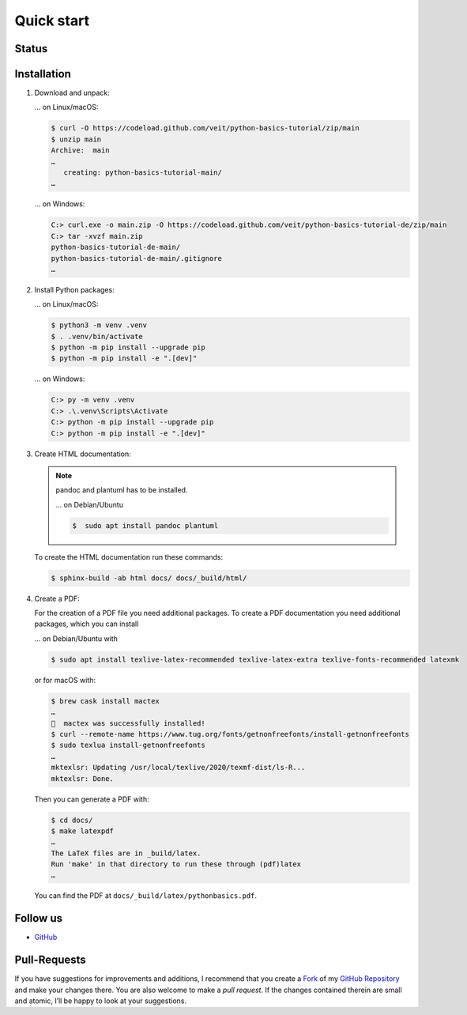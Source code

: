 Quick start
===========

Status
------

.. image:: https://img.shields.io/github/contributors/veit/python-basics-tutorial.svg
   :alt: Contributors
   :target: https://github.com/veit/python-basics-tutorial/graphs/contributors
.. image:: https://img.shields.io/github/license/veit/python-basics-tutorial.svg
   :alt: License
   :target: https://github.com/veit/python-basics-tutorial/blob/main/LICENSE
.. image:: https://readthedocs.org/projects/python-basics-tutorial/badge/?version=latest
   :alt: Docs
   :target: https://python-basics-tutorial.readthedocs.io/en/latest/

Installation
------------

#. Download and unpack:

   … on Linux/macOS:

   .. code-block:: console

      $ curl -O https://codeload.github.com/veit/python-basics-tutorial/zip/main
      $ unzip main
      Archive:  main
      …
         creating: python-basics-tutorial-main/
      …

   … on Windows:

   .. code-block:: ps1con

      C:> curl.exe -o main.zip -O https://codeload.github.com/veit/python-basics-tutorial-de/zip/main
      C:> tar -xvzf main.zip
      python-basics-tutorial-de-main/
      python-basics-tutorial-de-main/.gitignore
      …

#. Install Python packages:

   … on Linux/macOS:

   .. code-block:: console

      $ python3 -m venv .venv
      $ . .venv/bin/activate
      $ python -m pip install --upgrade pip
      $ python -m pip install -e ".[dev]"

   … on Windows:

   .. code-block:: ps1con

      C:> py -m venv .venv
      C:> .\.venv\Scripts\Activate
      C:> python -m pip install --upgrade pip
      C:> python -m pip install -e ".[dev]"

#. Create HTML documentation:

   .. note::
      pandoc and plantuml has to be installed.

      … on Debian/Ubuntu

      .. code-block:: console

         $  sudo apt install pandoc plantuml

   To create the HTML documentation run these commands:

   .. code-block:: console

      $ sphinx-build -ab html docs/ docs/_build/html/

#. Create a PDF:

   For the creation of a PDF file you need additional packages.
   To create a PDF documentation you need additional packages, which you can
   install

   … on Debian/Ubuntu with

   .. code-block:: console

      $ sudo apt install texlive-latex-recommended texlive-latex-extra texlive-fonts-recommended latexmk

   or for macOS with:

   .. code-block:: console

      $ brew cask install mactex
      …
      🍺  mactex was successfully installed!
      $ curl --remote-name https://www.tug.org/fonts/getnonfreefonts/install-getnonfreefonts
      $ sudo texlua install-getnonfreefonts
      …
      mktexlsr: Updating /usr/local/texlive/2020/texmf-dist/ls-R...
      mktexlsr: Done.

   Then you can generate a PDF with:

   .. code-block:: console

      $ cd docs/
      $ make latexpdf
      …
      The LaTeX files are in _build/latex.
      Run 'make' in that directory to run these through (pdf)latex
      …

   You can find the PDF at ``docs/_build/latex/pythonbasics.pdf``.

Follow us
---------

* `GitHub <https://github.com/veit/python-basics-tutorial>`_

Pull-Requests
-------------

If you have suggestions for improvements and additions, I recommend that you
create a `Fork <https://github.com/veit/python-basics-tutorial/fork>`_ of my
`GitHub Repository <https://github.com/veit/python-basics-tutorial/>`_ and make
your changes there. You are also welcome to make a *pull request*. If the
changes contained therein are small and atomic, I’ll be happy to look at your
suggestions.
